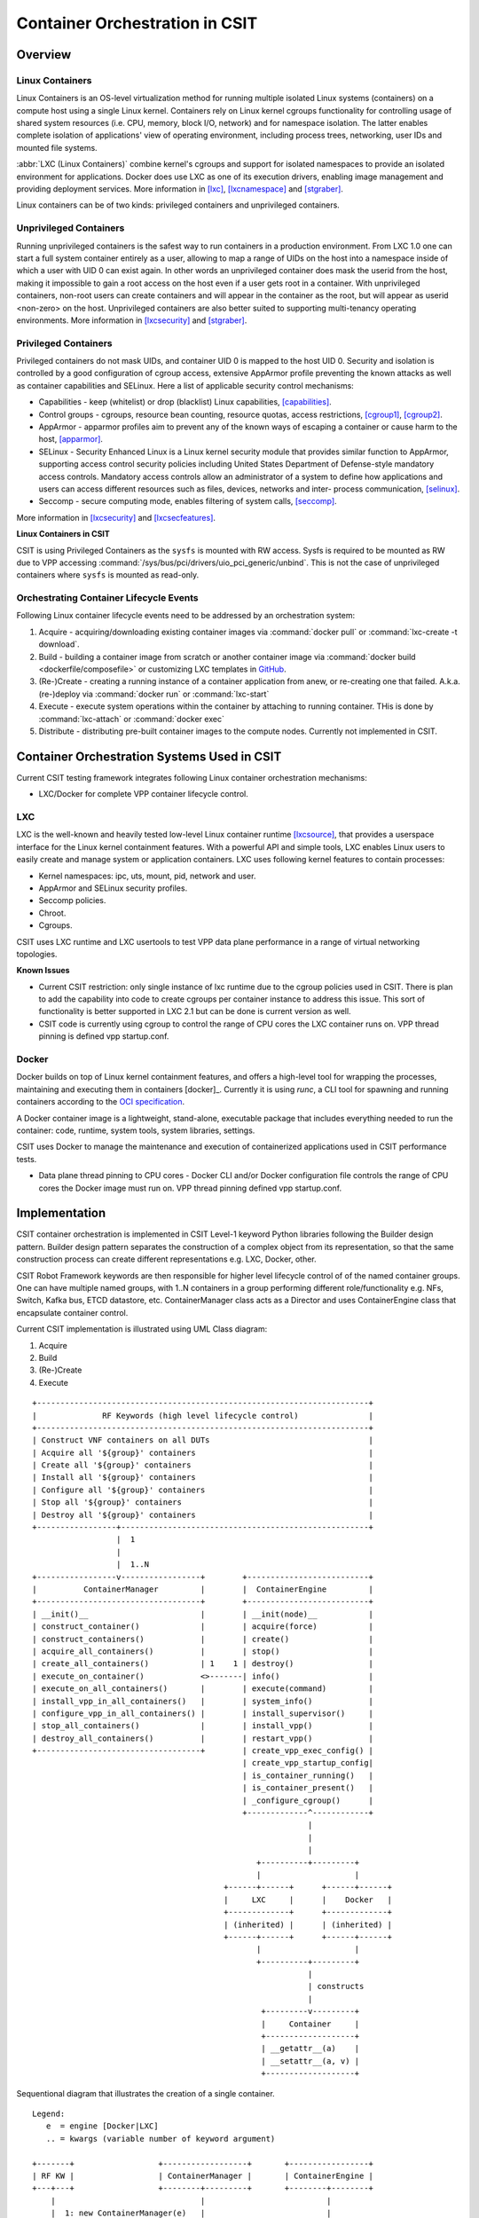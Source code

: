 
.. _container_orchestration_in_csit:

Container Orchestration in CSIT
===============================

Overview
--------

Linux Containers
~~~~~~~~~~~~~~~~

Linux Containers is an OS-level virtualization method for running
multiple isolated Linux systems (containers) on a compute host using a
single Linux kernel. Containers rely on Linux kernel cgroups
functionality for controlling usage of shared system resources (i.e.
CPU, memory, block I/O, network) and for namespace isolation. The latter
enables complete isolation of applications' view of operating
environment, including process trees, networking, user IDs and mounted
file systems.

:abbr:`LXC (Linux Containers)` combine kernel's cgroups and support for isolated
namespaces to provide an isolated environment for applications. Docker
does use LXC as one of its execution drivers, enabling image management
and providing deployment services. More information in [lxc]_, [lxcnamespace]_
and [stgraber]_.

Linux containers can be of two kinds: privileged containers and
unprivileged containers.

Unprivileged Containers
~~~~~~~~~~~~~~~~~~~~~~~

Running unprivileged containers is the safest way to run containers in a
production environment. From LXC 1.0 one can start a full system
container entirely as a user, allowing to map a range of UIDs on the
host into a namespace inside of which a user with UID 0 can exist again.
In other words an unprivileged container does mask the userid from the
host, making it impossible to gain a root access on the host even if a
user gets root in a container. With unprivileged containers, non-root
users can create containers and will appear in the container as the
root, but will appear as userid <non-zero> on the host. Unprivileged
containers are also better suited to supporting multi-tenancy operating
environments. More information in [lxcsecurity]_ and [stgraber]_.

Privileged Containers
~~~~~~~~~~~~~~~~~~~~~

Privileged containers do not mask UIDs, and container UID 0 is mapped to
the host UID 0. Security and isolation is controlled by a good
configuration of cgroup access, extensive AppArmor profile preventing
the known attacks as well as container capabilities and SELinux. Here a
list of applicable security control mechanisms:

- Capabilities - keep (whitelist) or drop (blacklist) Linux capabilities,
  [capabilities]_.
- Control groups - cgroups, resource bean counting, resource quotas, access
  restrictions, [cgroup1]_, [cgroup2]_.
- AppArmor - apparmor profiles aim to prevent any of the known ways of
  escaping a container or cause harm to the host, [apparmor]_.
- SELinux - Security Enhanced Linux is a Linux kernel security module
  that provides similar function to AppArmor, supporting access control
  security policies including United States Department of Defense-style
  mandatory access controls. Mandatory access controls allow an
  administrator of a system to define how applications and users can
  access different resources such as files, devices, networks and inter-
  process communication, [selinux]_.
- Seccomp - secure computing mode, enables filtering of system calls,
  [seccomp]_.

More information in [lxcsecurity]_ and [lxcsecfeatures]_.

**Linux Containers in CSIT**

CSIT is using Privileged Containers as the ``sysfs`` is mounted with RW
access. Sysfs is required to be mounted as RW due to VPP accessing
:command:`/sys/bus/pci/drivers/uio_pci_generic/unbind`. This is not the case of
unprivileged containers where ``sysfs`` is mounted as read-only.


Orchestrating Container Lifecycle Events
~~~~~~~~~~~~~~~~~~~~~~~~~~~~~~~~~~~~~~~~

Following Linux container lifecycle events need to be addressed by an
orchestration system:

1. Acquire - acquiring/downloading existing container images via
   :command:`docker pull` or :command:`lxc-create -t download`.

2. Build - building a container image from scratch or another
   container image via :command:`docker build <dockerfile/composefile>` or
   customizing LXC templates in
   `GitHub <https://github.com/lxc/lxc/tree/master/templates>`_.

3. (Re-)Create - creating a running instance of a container application
   from anew, or re-creating one that failed. A.k.a. (re-)deploy via
   :command:`docker run` or :command:`lxc-start`

4. Execute - execute system operations within the container by attaching to
   running container. THis is done by :command:`lxc-attach` or
   :command:`docker exec`

5. Distribute - distributing pre-built container images to the compute
   nodes. Currently not implemented in CSIT.


Container Orchestration Systems Used in CSIT
--------------------------------------------

Current CSIT testing framework integrates following Linux container
orchestration mechanisms:

- LXC/Docker for complete VPP container lifecycle control.

LXC
~~~

LXC is the well-known and heavily tested low-level Linux container
runtime [lxcsource]_, that provides a userspace interface for the Linux kernel
containment features. With a powerful API and simple tools, LXC enables
Linux users to easily create and manage system or application
containers. LXC uses following kernel features to contain processes:

- Kernel namespaces: ipc, uts, mount, pid, network and user.
- AppArmor and SELinux security profiles.
- Seccomp policies.
- Chroot.
- Cgroups.

CSIT uses LXC runtime and LXC usertools to test VPP data plane performance in
a range of virtual networking topologies.

**Known Issues**

- Current CSIT restriction: only single instance of lxc runtime due to
  the cgroup policies used in CSIT. There is plan to add the capability into
  code to create cgroups per container instance to address this issue. This sort
  of functionality is better supported in LXC 2.1 but can be done is current
  version as well.

- CSIT code is currently using cgroup to control the range of CPU cores the
  LXC container runs on. VPP thread pinning is defined vpp startup.conf.

Docker
~~~~~~

Docker builds on top of Linux kernel containment features, and
offers a high-level tool for wrapping the processes, maintaining and
executing them in containers [docker]_. Currently it is using *runc*,
a CLI tool for spawning and running containers according to the
`OCI specification <https://www.opencontainers.org/>`_.

A Docker container image is a lightweight, stand-alone, executable
package that includes everything needed to run the container:
code, runtime, system tools, system libraries, settings.

CSIT uses Docker to manage the maintenance and execution of
containerized applications used in CSIT performance tests.

- Data plane thread pinning to CPU cores - Docker CLI and/or Docker
  configuration file controls the range of CPU cores the Docker image
  must run on. VPP thread pinning defined vpp startup.conf.

Implementation
--------------

CSIT container orchestration is implemented in CSIT Level-1 keyword
Python libraries following the Builder design pattern. Builder design
pattern separates the construction of a complex object from its
representation, so that the same construction process can create
different representations e.g. LXC, Docker, other.

CSIT Robot Framework keywords are then responsible for higher level
lifecycle control of of the named container groups. One can have
multiple named groups, with 1..N containers in a group performing
different role/functionality e.g. NFs, Switch, Kafka bus, ETCD
datastore, etc. ContainerManager class acts as a Director and uses
ContainerEngine class that encapsulate container control.

Current CSIT implementation is illustrated using UML Class diagram:

1. Acquire
2. Build
3. (Re-)Create
4. Execute

::

 +-----------------------------------------------------------------------+
 |              RF Keywords (high level lifecycle control)               |
 +-----------------------------------------------------------------------+
 | Construct VNF containers on all DUTs                                  |
 | Acquire all '${group}' containers                                     |
 | Create all '${group}' containers                                      |
 | Install all '${group}' containers                                     |
 | Configure all '${group}' containers                                   |
 | Stop all '${group}' containers                                        |
 | Destroy all '${group}' containers                                     |
 +-----------------+-----------------------------------------------------+
                   |  1
                   |
                   |  1..N
 +-----------------v-----------------+        +--------------------------+
 |          ContainerManager         |        |  ContainerEngine         |
 +-----------------------------------+        +--------------------------+
 | __init()__                        |        | __init(node)__           |
 | construct_container()             |        | acquire(force)           |
 | construct_containers()            |        | create()                 |
 | acquire_all_containers()          |        | stop()                   |
 | create_all_containers()           | 1    1 | destroy()                |
 | execute_on_container()            <>-------| info()                   |
 | execute_on_all_containers()       |        | execute(command)         |
 | install_vpp_in_all_containers()   |        | system_info()            |
 | configure_vpp_in_all_containers() |        | install_supervisor()     |
 | stop_all_containers()             |        | install_vpp()            |
 | destroy_all_containers()          |        | restart_vpp()            |
 +-----------------------------------+        | create_vpp_exec_config() |
                                              | create_vpp_startup_config|
                                              | is_container_running()   |
                                              | is_container_present()   |
                                              | _configure_cgroup()      |
                                              +-------------^------------+
                                                            |
                                                            |
                                                            |
                                                 +----------+---------+
                                                 |                    |
                                          +------+------+      +------+------+
                                          |     LXC     |      |    Docker   |
                                          +-------------+      +-------------+
                                          | (inherited) |      | (inherited) |
                                          +------+------+      +------+------+
                                                 |                    |
                                                 +----------+---------+
                                                            |
                                                            | constructs
                                                            |
                                                  +---------v---------+
                                                  |     Container     |
                                                  +-------------------+
                                                  | __getattr__(a)    |
                                                  | __setattr__(a, v) |
                                                  +-------------------+

Sequentional diagram that illustrates the creation of a single container.

::

 Legend:
    e  = engine [Docker|LXC]
    .. = kwargs (variable number of keyword argument)

 +-------+                  +------------------+       +-----------------+
 | RF KW |                  | ContainerManager |       | ContainerEngine |
 +---+---+                  +--------+---------+       +--------+--------+
     |                               |                          |
     |  1: new ContainerManager(e)   |                          |
    +-+---------------------------->+-+                         |
    |-|                             |-| 2: new ContainerEngine  |
    |-|                             |-+----------------------->+-+
    |-|                             |-|                        |-|
    |-|                             +-+                        +-+
    |-|                              |                          |
    |-| 3: construct_container(..)   |                          |
    |-+---------------------------->+-+                         |
    |-|                             |-| 4: init()               |
    |-|                             |-+----------------------->+-+
    |-|                             |-|                        |-| 5: new  +-------------+
    |-|                             |-|                        |-+-------->| Container A |
    |-|                             |-|                        |-|         +-------------+
    |-|                             |-|<-----------------------+-|
    |-|                             +-+                        +-+
    |-|                              |                          |
    |-| 6: acquire_all_containers()  |                          |
    |-+---------------------------->+-+                         |
    |-|                             |-| 7: acquire()            |
    |-|                             |-+----------------------->+-+
    |-|                             |-|                        |-|
    |-|                             |-|                        |-+--+
    |-|                             |-|                        |-|  | 8: is_container_present()
    |-|                             |-|             True/False |-|<-+
    |-|                             |-|                        |-|
    |-|                             |-|                        |-|
 +---------------------------------------------------------------------------------------------+
 |  |-| ALT [isRunning & force]     |-|                        |-|--+                          |
 |  |-|                             |-|                        |-|  | 8a: destroy()            |
 |  |-|                             |-|                        |-<--+                          |
 +---------------------------------------------------------------------------------------------+
    |-|                             |-|                        |-|
    |-|                             +-+                        +-+
    |-|                              |                          |
    |-| 9: create_all_containers()   |                          |
    |-+---------------------------->+-+                         |
    |-|                             |-| 10: create()            |
    |-|                             |-+----------------------->+-+
    |-|                             |-|                        |-+--+
    |-|                             |-|                        |-|  | 11: wait('RUNNING')
    |-|                             |-|                        |-<--+
    |-|                             +-+                        +-+
    |-|                              |                          |
 +---------------------------------------------------------------------------------------------+
 |  |-| ALT                          |                          |                              |
 |  |-| (install_vpp, configure_vpp) |                          |                              |
 |  |-|                              |                          |                              |
 +---------------------------------------------------------------------------------------------+
    |-|                              |                          |
    |-| 12: destroy_all_containers() |                          |
    |-+---------------------------->+-+                         |
    |-|                             |-| 13: destroy()           |
    |-|                             |-+----------------------->+-+
    |-|                             |-|                        |-|
    |-|                             +-+                        +-+
    |-|                              |                          |
    +++                              |                          |
     |                               |                          |
     +                               +                          +

Container Data Structure
~~~~~~~~~~~~~~~~~~~~~~~~

Container is represented in Python L1 library as a separate Class with instance
variables and no methods except overriden ``__getattr__`` and ``__setattr__``.
Instance variables are assigned to container dynamically during the
``construct_container(**kwargs)`` call and are passed down from the RF keyword.

There is no parameters check functionality. Passing the correct arguments
is a responsibility of the caller.

Examples
~~~~~~~~

This section contains few examples, copypasted from the current CSIT code,
but with non-code lines (comments, Documentation) removed for brevity.

Low-level example for container construction:

.. code-block:: robotframework

  | Construct container on DUT
  | | [Arguments] | ${dut}
  | | ... | ${nf_chains}=${1} | ${nf_nodes}=${1} | ${nf_chain}=${1}
  | | ... | ${nf_node}=${1} | ${auto_scale}=${True} | ${pinning}=${True}
  | |
  | | ${nf_dtcr_status} | ${value}= | Run Keyword And Ignore Error
  | | ... | Variable Should Exist | ${nf_dtcr}
  | | ${nf_dtcr}= | Run Keyword If | '${nf_dtcr_status}' == 'PASS'
  | | ... | Set Variable | ${nf_dtcr} | ELSE | Set Variable | ${1}
  | | ${nf_dtc}= | Run Keyword If | ${pinning}
  | | ... | Set Variable If | ${auto_scale} | ${cpu_count_int}
  | | ... | ${nf_dtc}
  | | ${nf_id}= | Evaluate | (${nf_chain} - ${1}) * ${nf_nodes} + ${nf_node}
  | | ${env}= | Create List | DEBIAN_FRONTEND=noninteractive
  | | ${dut1_uuid_length} = | Get Length | ${DUT1_UUID}
  | | ${root}= | Run Keyword If | ${dut1_uuid_length}
  | | ... | Get Docker Mergeddir | ${nodes['DUT1']} | ${DUT1_UUID}
  | | ... | ELSE | Set Variable | ${EMPTY}
  | | ${node_arch}= | Get Node Arch | ${nodes['${dut}']}
  | | ${name}= | Set Variable | ${dut}_${container_group}${nf_id}${DUT1_UUID}
  | | ${mnt}= | Create List
  | | ... | ${root}/tmp/:/mnt/host/
  | | ... | ${root}/tmp/vpp_sockets/${name}/:/run/vpp/
  | | ... | ${root}/dev/vfio/:/dev/vfio/
  | | ... | ${root}/usr/bin/vpp:/usr/bin/vpp
  | | ... | ${root}/usr/bin/vppctl:/usr/bin/vppctl
  | | ... | ${root}/usr/lib/${node_arch}-linux-gnu/:/usr/lib/${node_arch}-linux-gnu/
  | | ... | ${root}/usr/share/vpp/:/usr/share/vpp/
  | | ${nf_cpus}= | Set Variable | ${None}
  | | ${nf_cpus}= | Run Keyword If | ${pinning}
  | | ... | Get Affinity NF | ${nodes} | ${dut}
  | | ... | nf_chains=${nf_chains} | nf_nodes=${nf_nodes}
  | | ... | nf_chain=${nf_chain} | nf_node=${nf_node}
  | | ... | vs_dtc=${cpu_count_int} | nf_dtc=${nf_dtc} | nf_dtcr=${nf_dtcr}
  | | &{cont_args}= | Create Dictionary
  | | ... | name=${name} | node=${nodes['${dut}']} | mnt=${mnt} | env=${env}
  | | ... | root=${root}
  | | Run Keyword If | ${pinning}
  | | ... | Set To Dictionary | ${cont_args} | cpuset_cpus=${nf_cpus}
  | | Run Keyword | ${container_group}.Construct container | &{cont_args}

There container_grup is a variable assumend to be created beforehand.

High-level example of multiple initialization steps via ContainerManager:

.. code-block:: robotframework

  | Start containers for test
  | | [Arguments] | ${dut}=${None} | ${nf_chains}=${1} | ${nf_nodes}=${1}
  | | ... | ${auto_scale}=${True} | ${pinning}=${True}
  | |
  | | Set Test Variable | @{container_groups} | @{EMPTY}
  | | Set Test Variable | ${container_group} | CNF
  | | Set Test Variable | ${nf_nodes}
  | | Import Library | resources.libraries.python.ContainerUtils.ContainerManager
  | | ... | engine=${container_engine} | WITH NAME | ${container_group}
  | | Construct chains of containers
  | | ... | dut=${dut} | nf_chains=${nf_chains} | nf_nodes=${nf_nodes}
  | | ... | auto_scale=${auto_scale} | pinning=${pinning}
  | | Acquire all '${container_group}' containers
  | | Create all '${container_group}' containers
  | | Configure VPP in all '${container_group}' containers
  | | Start VPP in all '${container_group}' containers
  | | Append To List | ${container_groups} | ${container_group}
  | | Save VPP PIDs

Kubernetes
~~~~~~~~~~

For the future use, Kubernetes [k8sdoc]_ is implemented as separate library
``KubernetesUtils.py``, with a class with the same name. This utility provides
an API for L2 Robot Keywords to control ``kubectl`` installed on each of DUTs.
One time initialization script, ``resources/libraries/bash/k8s_setup.sh``
does reset/init kubectl, and initializes the ``csit`` namespace. CSIT
namespace is required to not to interfere with existing setups and it
further simplifies apply/get/delete Pod/ConfigMap operations on SUTs.

Kubernetes utility is based on YAML templates to avoid crafting the huge
YAML configuration files, what would lower the readability of code and
requires complicated algorithms.

Two types of YAML templates are defined:

- Static - do not change between deployments, that is infrastructure
  containers like Kafka, Calico, ETCD.

- Dynamic - per test suite/case topology YAML files.

Making own python wrapper library of ``kubectl`` instead of using the
official Python package allows to control and deploy environment over
the SSH library without the need of using isolated driver running on
each of DUTs.

Tested Topologies
~~~~~~~~~~~~~~~~~

Listed CSIT container networking test topologies are defined with DUT
containerized VPP switch forwarding packets between NF containers. Each
NF container runs their own instance of VPP in L2XC configuration.

Following container networking topologies are tested in |csit-release|:

- LXC topologies:

  - eth-l2xcbase-eth-2memif-1lxc.
  - eth-l2bdbasemaclrn-eth-2memif-1lxc.

- Docker topologies:

  - eth-l2xcbase-eth-2memif-1docker.
  - eth-l2xcbase-eth-1memif-1docker

References
~~~~~~~~~~

.. [lxc] `Linux Containers <https://linuxcontainers.org/>`_
.. [lxcnamespace] `Resource management: Linux kernel Namespaces and cgroups <https://www.cs.ucsb.edu/~rich/class/cs293b-cloud/papers/lxc-namespace.pdf>`_.
.. [stgraber] `LXC 1.0: Blog post series <https://stgraber.org/2013/12/20/lxc-1-0-blog-post-series/>`_.
.. [lxcsecurity] `Linux Containers Security <https://linuxcontainers.org/lxc/security/>`_.
.. [capabilities] `Linux manual - capabilities - overview of Linux capabilities <http://man7.org/linux/man-pages/man7/capabilities.7.html>`_.
.. [cgroup1] `Linux kernel documentation: cgroups <https://www.kernel.org/doc/Documentation/cgroup-v1/cgroups.txt>`_.
.. [cgroup2] `Linux kernel documentation: Control Group v2 <https://www.kernel.org/doc/Documentation/cgroup-v2.txt>`_.
.. [selinux] `SELinux Project Wiki <http://selinuxproject.org/page/Main_Page>`_.
.. [lxcsecfeatures] `LXC 1.0: Security features <https://stgraber.org/2014/01/01/lxc-1-0-security-features/>`_.
.. [lxcsource] `Linux Containers source <https://github.com/lxc/lxc>`_.
.. [apparmor] `Ubuntu AppArmor <https://wiki.ubuntu.com/AppArmor>`_.
.. [seccomp] `SECure COMPuting with filters <https://www.kernel.org/doc/Documentation/prctl/seccomp_filter.txt>`_.
.. [docker] `Docker <https://www.docker.com/what-docker>`_.
.. [k8sdoc] `Kubernetes documentation <https://kubernetes.io/docs/home/>`_.
